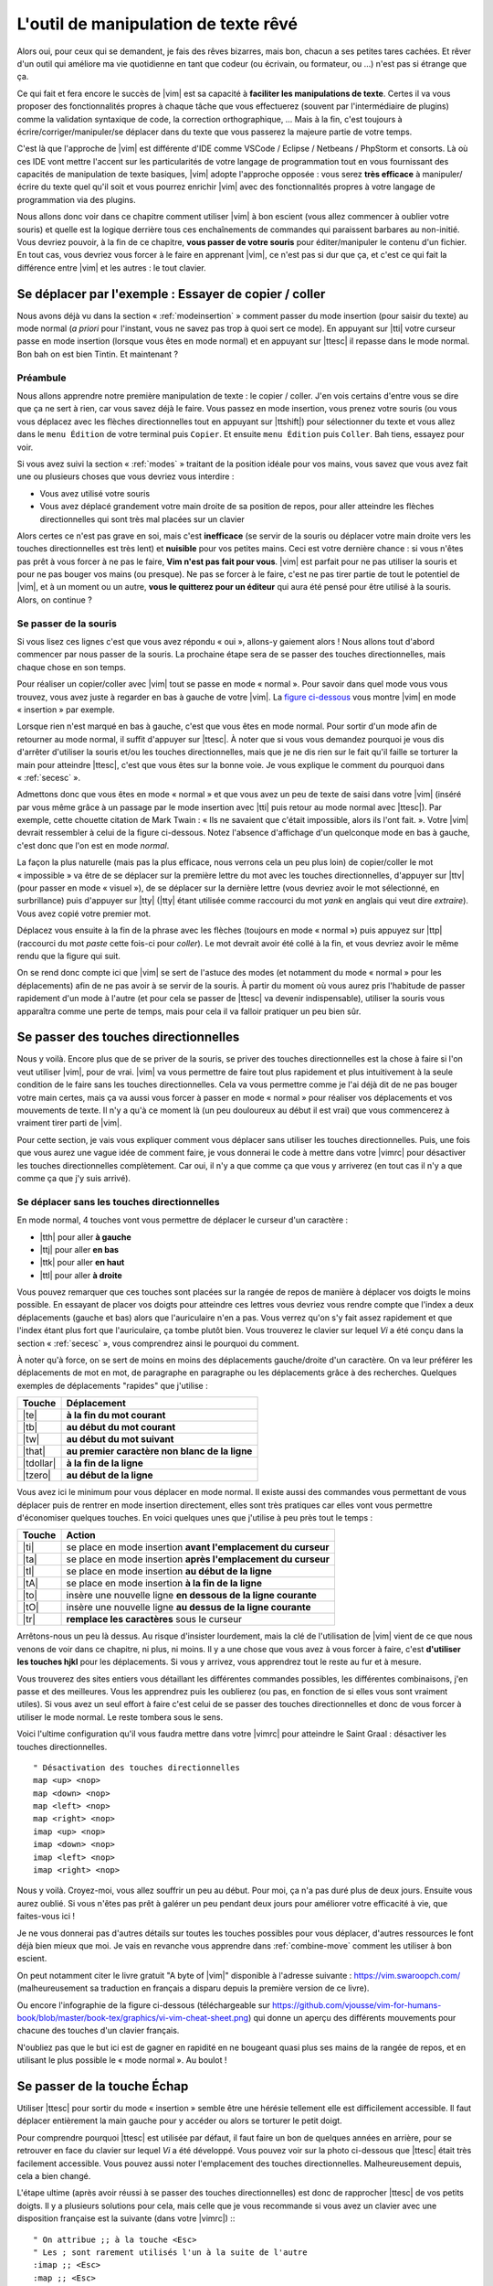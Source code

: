 *************************************
L'outil de manipulation de texte rêvé
*************************************

Alors oui, pour ceux qui se demandent, je fais des rêves bizarres, mais bon, chacun a ses petites tares cachées. Et rêver d'un outil qui améliore ma vie quotidienne en tant que codeur (ou écrivain, ou formateur, ou …) n'est pas si étrange que ça.

Ce qui fait et fera encore le succès de |vim| est sa capacité à **faciliter les manipulations de texte**. Certes il va vous proposer des fonctionnalités propres à chaque tâche que vous effectuerez (souvent par l'intermédiaire de plugins) comme la validation syntaxique de code, la correction orthographique, … Mais à la fin, c'est toujours à écrire/corriger/manipuler/se déplacer dans du texte que vous passerez la majeure partie de votre temps. 

C'est là que l'approche de |vim| est différente d'IDE comme VSCode / Eclipse / Netbeans / PhpStorm et consorts. Là où ces IDE vont mettre l'accent sur les particularités de votre langage de programmation tout en vous fournissant des capacités de manipulation de texte basiques, |vim| adopte l'approche opposée : vous serez **très efficace** à manipuler/écrire du texte quel qu'il soit et vous pourrez enrichir |vim| avec des fonctionnalités propres à votre langage de programmation via des plugins.

Nous allons donc voir dans ce chapitre comment utiliser |vim| à bon escient (vous allez commencer à oublier votre souris) et quelle est la logique derrière tous ces enchaînements de commandes qui paraissent barbares au non-initié. Vous devriez pouvoir, à la fin de ce chapitre, **vous passer de votre souris** pour éditer/manipuler le contenu d'un fichier. En tout cas, vous devriez vous forcer à le faire en apprenant |vim|, ce n'est pas si dur que ça, et c'est ce qui fait la différence entre |vim| et les autres : le tout clavier.

.. _se-deplacer:

Se déplacer par l'exemple : Essayer de copier / coller
======================================================


Nous avons déjà vu dans la section « :ref:`modeinsertion` » comment passer du mode insertion (pour saisir du texte) au mode normal (*a priori* pour l'instant, vous ne savez pas trop à quoi sert ce mode). En appuyant sur |tti| votre curseur passe en mode insertion (lorsque vous êtes en mode normal) et en appuyant sur |ttesc| il repasse dans le mode normal. Bon bah on est bien Tintin. Et maintenant ? 

Préambule
---------

Nous allons apprendre notre première manipulation de texte : le copier / coller. J'en vois certains d'entre vous se dire que ça ne sert à rien, car vous savez déjà le faire. Vous passez en mode insertion, vous prenez votre souris (ou vous vous déplacez avec les flèches directionnelles tout en appuyant sur |ttshift|) pour sélectionner du texte et vous allez dans le ``menu Édition`` de votre terminal puis ``Copier``. Et ensuite ``menu Édition`` puis ``Coller``. Bah tiens, essayez pour voir.

Si vous avez suivi la section « :ref:`modes` » traitant de la position idéale pour vos mains, vous savez que vous avez fait une ou plusieurs choses que vous devriez vous interdire :


- Vous avez utilisé votre souris
- Vous avez déplacé grandement votre main droite de sa position de repos, pour aller atteindre les flèches directionnelles qui sont très mal placées sur un clavier


Alors certes ce n'est pas grave en soi, mais c'est **inefficace** (se servir de la souris ou déplacer votre main droite vers les touches directionnelles est très lent) et **nuisible** pour vos petites mains. Ceci est votre dernière chance : si vous n'êtes pas prêt à vous forcer à ne pas le faire, **Vim n'est pas fait pour vous**. |vim| est parfait pour ne pas utiliser la souris et pour ne pas bouger vos mains (ou presque). Ne pas se forcer à le faire, c'est ne pas tirer partie de tout le potentiel de |vim|, et à un moment ou un autre, **vous le quitterez pour un éditeur** qui aura été pensé pour être utilisé à la souris. Alors, on continue ?

Se passer de la souris
----------------------

Si vous lisez ces lignes c'est que vous avez répondu « oui », allons-y gaiement alors ! Nous allons tout d'abord commencer par nous passer de la souris. La prochaine étape sera de se passer des touches directionnelles, mais chaque chose en son temps.


Pour réaliser un copier/coller avec |vim| tout se passe en mode « normal ». Pour savoir dans quel mode vous vous trouvez, vous avez juste à regarder en bas à gauche de votre |vim|. La `figure ci-dessous`_ vous montre |vim| en mode « insertion » par exemple. 

.. _figure ci-dessous: `mode insert`_

.. _mode insert:

.. image:: ../../book-tex/graphics/vim-insert.png


Lorsque rien n'est marqué en bas à gauche, c'est que vous êtes en mode normal. Pour sortir d'un mode afin de retourner au mode normal, il suffit d'appuyer sur |ttesc|. À noter que si vous vous demandez pourquoi je vous dis d'arrêter d'utiliser la souris et/ou les touches directionnelles, mais que je ne dis rien sur le fait qu'il faille se torturer la main pour atteindre |ttesc|, c'est que vous êtes sur la bonne voie. Je vous explique le comment du pourquoi dans « :ref:`secesc` ».


Admettons donc que vous êtes en mode « normal » et que vous avez un peu de texte de saisi dans votre |vim| (inséré par vous même grâce à un passage par le mode insertion avec |tti| puis retour au mode normal avec |ttesc|). Par exemple, cette chouette citation de Mark Twain : « Ils ne savaient que c'était impossible, alors ils l'ont fait. ». Votre |vim| devrait ressembler à celui de la figure ci-dessous. Notez l'absence d'affichage d'un quelconque mode en bas à gauche, c'est donc que l'on est en mode *normal*.

.. _twain:

.. image:: ../../book-tex/graphics/vim-twain.png

La façon la plus naturelle (mais pas la plus efficace, nous verrons cela un peu plus loin) de copier/coller le mot « impossible » va être de se déplacer sur la première lettre du mot avec les touches directionnelles, d'appuyer sur |ttv| (pour passer en mode « visuel »), de se déplacer sur la dernière lettre (vous devriez avoir le mot sélectionné, en surbrillance) puis d'appuyer sur |tty| (|tty| étant utilisée comme raccourci du mot *yank* en anglais qui veut dire *extraire*). Vous avez copié votre premier mot.

Déplacez vous ensuite à la fin de la phrase avec les flèches (toujours en mode « normal ») puis appuyez sur |ttp| (raccourci du mot *paste* cette fois-ci pour *coller*). Le mot devrait avoir été collé à la fin, et vous devriez avoir le même rendu que la figure qui suit.

.. _vim-paste:

.. image:: ../../book-tex/graphics/vim-paste.png

On se rend donc compte ici que |vim| se sert de l'astuce des modes (et notamment du mode « normal » pour les déplacements) afin de ne pas avoir à se servir de la souris.
À partir du moment où vous aurez pris l'habitude de passer rapidement d'un mode à l'autre (et pour cela se passer de |ttesc| va devenir indispensable), utiliser la souris vous apparaîtra comme une perte de temps, mais pour cela il va falloir pratiquer un peu bien sûr.

.. _secse-passer-touches-dir:

Se passer des touches directionnelles
=====================================

Nous y voilà. Encore plus que de se priver de la souris, se priver des touches directionnelles est la chose à faire si l'on veut utiliser |vim|, pour de vrai. |vim| va vous permettre de faire tout plus rapidement et plus intuitivement à la seule condition de le faire sans les touches directionnelles.
Cela va vous permettre comme je l'ai déjà dit de ne pas bouger votre main certes, mais ça va aussi vous forcer à passer en mode « normal » pour réaliser vos déplacements et vos mouvements de texte. Il n'y a qu'à ce moment là (un peu douloureux au début il est vrai) que vous commencerez à vraiment tirer parti de |vim|.

Pour cette section, je vais vous expliquer comment vous déplacer sans utiliser les touches directionnelles. Puis, une fois que vous aurez une vague idée de comment faire, je vous donnerai le code à mettre dans votre |vimrc| pour désactiver les touches directionnelles complètement. Car oui, il n'y a que comme ça que vous y arriverez (en tout cas il n'y a que comme ça que j'y suis arrivé).


Se déplacer sans les touches directionnelles
--------------------------------------------

En mode normal, 4 touches vont vous permettre de déplacer le curseur d'un caractère :

* |tth| pour aller **à gauche**
* |ttj| pour aller **en bas**
* |ttk| pour aller **en haut**
* |ttl| pour aller **à droite**


.. _hjkl:

.. image:: ../../book-tex/graphics/hjkl.png

Vous pouvez remarquer que ces touches sont placées sur la rangée de repos de manière à déplacer vos doigts le moins possible. En essayant de placer vos doigts pour atteindre ces lettres vous devriez vous rendre compte que l'index a deux déplacements (gauche et bas) alors que l'auriculaire n'en a pas. Vous verrez qu'on s'y fait assez rapidement et que l'index étant plus fort que l'auriculaire, ça tombe plutôt bien. Vous trouverez le clavier sur lequel *Vi* a été conçu dans la section « :ref:`secesc` », vous comprendrez ainsi le pourquoi du comment.

À noter qu'à force, on se sert de moins en moins des déplacements gauche/droite d'un caractère. On va leur préférer les déplacements de mot en mot, de paragraphe en paragraphe ou les déplacements grâce à des recherches. Quelques exemples de déplacements "rapides" que j'utilise :

========== ===============================================
Touche     Déplacement
========== ===============================================
|te|       **à la fin du mot courant**
|tb|       **au début du mot courant**
|tw|       **au début du mot suivant**
|that|     **au premier caractère non blanc de la ligne**
|tdollar|  **à la fin de la ligne**
|tzero|    **au début de la ligne**
========== ===============================================


Vous avez ici le minimum pour vous déplacer en mode normal. Il existe aussi des commandes vous permettant de vous déplacer puis de rentrer en mode insertion directement, elles sont très pratiques car elles vont vous permettre d'économiser quelques touches. En voici quelques unes que j'utilise à peu près tout le temps :

======== ================================================================
Touche   Action
======== ================================================================
|ti|     se place en mode insertion **avant l'emplacement du curseur**
|ta|     se place en mode insertion **après l'emplacement du curseur**
|tI|     se place en mode insertion **au début de la ligne**
|tA|     se place en mode insertion **à la fin de la ligne**
|to|     insère une nouvelle ligne **en dessous de la ligne courante**
|tO|     insère une nouvelle ligne **au dessus de la ligne courante**
|tr|     **remplace les caractères** sous le curseur
======== ================================================================

Arrêtons-nous un peu là dessus. Au risque d'insister lourdement, mais la clé de l'utilisation de |vim| vient de ce que nous venons de voir dans ce chapitre, ni plus, ni moins. Il y a une chose que vous avez à vous forcer à faire, c'est **d'utiliser les touches hjkl** pour les déplacements. Si vous y arrivez, vous apprendrez tout le reste au fur et à mesure.

Vous trouverez des sites entiers vous détaillant les différentes commandes possibles, les différentes combinaisons, j'en passe et des meilleures. Vous les apprendrez puis les oublierez (ou pas, en fonction de si elles vous sont vraiment utiles). Si vous avez un seul effort à faire c'est celui de se passer des touches directionnelles et donc de vous forcer à utiliser le mode normal. Le reste tombera sous le sens.

Voici l'ultime configuration qu'il vous faudra mettre dans votre |vimrc| pour atteindre le Saint Graal : désactiver les touches directionnelles. ::

    " Désactivation des touches directionnelles
    map <up> <nop>
    map <down> <nop>
    map <left> <nop>
    map <right> <nop>
    imap <up> <nop>
    imap <down> <nop>
    imap <left> <nop>
    imap <right> <nop>

Nous y voilà. Croyez-moi, vous allez souffrir un peu au début. Pour moi, ça n'a pas duré plus de deux jours. Ensuite vous aurez oublié. Si vous n'êtes pas prêt à galérer un peu pendant deux jours pour améliorer votre efficacité à vie, que faites-vous ici !

Je ne vous donnerai pas d'autres détails sur toutes les touches possibles pour vous déplacer, d'autres ressources le font déjà bien mieux que moi. Je vais en revanche vous apprendre dans :ref:`combine-move` comment les utiliser à bon escient.

On peut notamment citer le livre gratuit "A byte of |vim|" disponible à l'adresse suivante : https://vim.swaroopch.com/ (malheureusement sa traduction en français a disparu depuis la première version de ce livre).

Ou encore l'infographie de la figure ci-dessous (téléchargeable sur https://github.com/vjousse/vim-for-humans-book/blob/master/book-tex/graphics/vi-vim-cheat-sheet.png) qui donne un aperçu des différents mouvements pour chacune des touches d'un clavier français.

.. _cheat-sheet:

.. image:: ../../book-tex/graphics/vi-vim-cheat-sheet.png


N'oubliez pas que le but ici est de gagner en rapidité en ne bougeant quasi plus ses mains de la rangée de repos, et en utilisant le plus possible le « mode normal ». Au boulot !

.. _secesc:

Se passer de la touche Échap
============================

Utiliser |ttesc| pour sortir du mode « insertion » semble être une hérésie tellement elle est difficilement accessible. Il faut déplacer entièrement la main gauche pour y accéder ou alors se torturer le petit doigt.

Pour comprendre pourquoi |ttesc| est utilisée par défaut, il faut faire un bon de quelques années en arrière, pour se retrouver en face du clavier sur lequel *Vi* a été développé. Vous pouvez voir sur la photo ci-dessous que |ttesc| était très facilement accessible. Vous pouvez aussi noter l'emplacement des touches directionnelles. Malheureusement depuis, cela a bien changé.

.. _vi-keyboard:

.. image:: ../../book-tex/graphics/lsi-adm3a-full-keyboard.jpg

L'étape ultime (après avoir réussi à se passer des touches directionnelles) est donc de rapprocher |ttesc| de vos petits doigts. Il y a plusieurs solutions pour cela, mais celle que je vous recommande si vous avez un clavier avec une disposition française est la suivante (dans votre |vimrc|) :::

    " On attribue ;; à la touche <Esc>
    " Les ; sont rarement utilisés l'un à la suite de l'autre
    :imap ;; <Esc>
    :map ;; <Esc>

Lorsque vous êtes en mode insertion, il vous suffit d'appuyer deux fois sur |ttsemicolon| pour retourner au mode normal. |ttsemicolon| ne vous demande pas de bouger votre main de la rangée de repos et on l'utilise rarement deux fois de suite (et si c'est le cas, il suffit d'attendre un peu avant de taper le deuxième |tsemicolon|), c'est donc le parfait candidat.

Voici d'autres solutions possibles (cf https://vim.fandom.com/wiki/Avoid_the_escape_key):::

    :imap jj <Esc>

    :imap jk <Esc>

    :imap ii <Esc>

    :imap ` <Esc>

    " Shift-Espace (peut ne pas marcher sur votre système).
    :imap <S-Space> <Esc>

    " Sous Linux avec gvim Vim en console, vous pouvez utiliser Alt-Space.
    :imap <M-Space> <Esc>

.. _combine-move:

Combiner des touches/déplacements
=================================

Maintenant que nous savons nous déplacer en mode normal, il est temps de voir comment réaliser d'autres opérations. Nous avons déjà vu le copier/coller au chapitre :ref:`se-deplacer`, nous allons maintenant voir comment supprimer/éditer plus facilement.

Dans :ref:`secse-passer-touches-dir` nous avons vu qu'il suffisait d'utiliser |ttw| pour se déplacer au début du mot suivant. Nous allons essayer de combiner cela avec quelques nouvelles touches du mode normal :

* |ttd| est utilisée pour « supprimer »
* |ttc| est utilisée pour « supprimer et passer en mode insertion »

À noter que ce qui est supprimé est placé dans le presse-papier en même temps (le « supprimer » se comporte par défaut comme un « couper »).

La particularité de ces touches, c'est qu'elles attendent ensuite un « ordre de déplacement » pour savoir quoi supprimer. Il va donc falloir les combiner avec les déplacements que nous avons déjà vus dans :ref:`secse-passer-touches-dir`.

Cela donnera par exemple :


======================= ============================================================================
Action                  Résultat
======================= ============================================================================
|ttd| puis |ttw|        supprime les caractères jusqu'au prochain mot
|ttc| puis |ttw|        supprime les caractères jusqu'au prochain mot et passera en mode insertion
|ttd| puis |ttdollar|   supprime tout jusqu'à la fin de la ligne
|ttd| puis |tthat|      supprime tout jusqu'au début de la ligne
======================= ============================================================================

Vous pouvez aussi utiliser cela pour copier :

======================= =============================================================
Action                   Résultat
======================= =============================================================
|tty| puis |ttw|        copie les caractères jusqu'au prochain mot
|tty| puis |ttdollar|   copie tout jusqu'à la fin de la ligne
|tty| puis |tthat|      copie tout jusqu'au premier caractère non blanc de la ligne
======================= =============================================================

Il ne vous restera qu'a appuyer sur |ttp| pour coller ce que vous voulez où vous voulez. Par défaut |ttp| colle le texte après la position courante du curseur. Si vous voulez coller avant la position du curseur, utilisez |ttP|.

Il arrive de temps en temps de vouloir aussi supprimer du texte (non sans blague !), voici quelques commandes utiles pour cela :

========= ============
Action    Résultat
========= ============
|tdtd|    efface la ligne courante et la place dans le presse-papier
|tx|      efface le caractère sous le curseur
|tX|      efface le caractère avant le curseur
========= ============

La plupart des mouvements peuvent être préfixés par un nombre multiplicateur. Voici quelques exemples :

================= ============
Action            Résultat
================= ============
``2``\ |td|\ |td| efface deux lignes
``3``\ |tx|       efface 3 caractères vers l'avant du curseur
``3``\ |tX|       efface 3 caractères vers l'arrière du curseur
``2``\ |ty|\ |ty| copie 2 lignes dans le presse-papier
``5``\ |tj|       se déplace de 5 lignes vers le bas
================= ============


Rechercher / Se déplacer rapidement
===================================

Maintenant que nous connaissons les commandes de base pour éditer du texte avec |vim|, voyons voir comment nous déplacer plus rapidement dans notre document. Nous avons déjà évoqué les touches |tw|, |tb|, |that| et |tdollar| qui nous permettent respectivement de se déplacer à la fin d'un mot, au début d'un mot, au début d'une ligne et la fin d'une ligne. Tout d'abord, voyons voir comment « scroller » sans la souris. À noter que toutes ces commandes se font en mode « normal ».

Sauts de page
-------------

Pour faire défiler les pages, il faut utiliser :

* |tctrl| + |tf| pour passer à la page suivante (|tf| pour forward)
* |tctrl| + |tb| pour passer à la page précédente (|tb| pour backward)

Ces raccourcis vont vous permettre d'avancer rapidement dans votre document. 

Vous pouvez aussi :

* Vous rendre au début du fichier en tapant |tgtg|
* Vous rendre à la fin du fichier en tapant |tG|
* Vous rendre à la ligne 23 en tapant |tcolon|\ ``23``

Les marqueurs
-------------

Lorsque je me déplace dans un fichier, j'aime bien pouvoir revenir à certains endroits. Par exemple lorsque je me rends au début du fichier alors que j'étais en train de travailler au milieu de celui-ci, j'aime bien pouvoir revenir directement où je travaillais. Heureusement, |vim| a tout prévu pour cela grâce à l'utilisation de **marqueurs**. Les marqueurs sont tout simplement des « marque-pages » qui permettent à votre curseur de se retrouver à la position où vous aviez mis votre marqueur.

Un marqueur se pose en tapant |tm|\ |ta|. Pour déplacer votre curseur à la position du marqueur tapez |tapos|\ |ta|. Vous pouvez placer plusieurs marqueurs en changeant |ta| par n'importe quelle lettre de l'alphabet (on appelle cela des registres en langage |vim|). Pour placer un autre marqueur vous pouvez par exemple utiliser la lettre |td|. Grâce à |tm|\ |td| vous placerez le marqueur et à |tapos|\ |td| vous vous y rendrez.

La recherche
------------

En mode normal, vous pouvez lancez une recherche en utilisant |ttslash| suivi du texte que vous souhaitez rechercher puis de |ttenter|. Grâce à notre configuration de |vim| vous devriez voir vos occurrences de recherche surlignées en même temps que vous tapez. Par défaut la recherche n'est pas sensible à la casse (pas de différence entre minuscules/majuscules). En revanche, dès que vous taperez une majuscule, la recherche deviendra sensible à la casse. Vous pouvez vous déplacer à la prochaine occurrence de la recherche grâce à |ttn|. Pour vous déplacer à la précédente utilisez |ttN|.

Pour rappel, voici les lignes de votre fichier de configuration qui permettent de faire cela : ::

    " -- Recherche
    set ignorecase            " Ignore la casse lors d'une recherche
    set smartcase             " Si une recherche contient une majuscule,
                                " re-active la sensibilite a la casse
    set incsearch             " Surligne les resultats de recherche pendant la
                                " saisie
    set hlsearch              " Surligne les resultats de recherche

Attention par défaut, la recherche utilise les expressions régulières POSIX. Si vous souhaitez rechercher des caractères habituellement utilisés dans les expressions régulières (comme ``[ ] ^{ } $ /``) n'oubliez pas de les préfixer par ``\``.

Vous pouvez aussi rechercher directement le mot qui est placé sous votre curseur grâce à |ttstar|. Utiliser |ttstar| fera une recherche vers l'avant. Pour faire une recherche vers l'arrière, utilisez |ttsharp|. Pour annuler une recherche, en mode normal, tapez ``:noh``.

Le mode visuel
==============

Je vous en ai déjà parlé lors de l'explication sur le Copier / Coller, mais comme je sais que certains d'entre vous sont tête en l'air, je vous fais un petit rappel ici.

Lorsque vous êtes en mode « normal » appuyez sur |ttv| pour passer en mode "visuel". Vous pourrez alors sélectionner des caractères ou des lignes entières grâce aux différentes façon de vous déplacer que vous venez d'apprendre. Vous pourrez ensuite copier le texte sélectionné avec |tty| puis le coller avec |ttp|. Pour le couper il vous faudra utiliser |ttd|.

En mode normal vous pourrez utiliser |ttV| pour sélectionner lignes par lignes. Et bien sûr, utiliser |ttesc| ou :vimcmd:`;;` pour revenir au mode normal.

À vous de jouer
===============

Vous trouverez une version complète du fichier de configuration à ce stade en ligne ici https://vimebook.com/link/v2/fr/text-manip.

Vous devriez maintenant être capable de n'utiliser que le clavier pour les opérations de manipulation de texte et d'édition. Je n'ai fait que survoler la puissance de |vim| ici, mais ça devrait être suffisant pour survivre. Je vous ai donné ici le strict nécessaire, mais ce strict nécessaire vous permet déjà de profiter de |vim| et du plaisir de ne plus utiliser la souris.

À vous maintenant de lire les nombreuses ressources disponibles sur internet vous décrivant tous les mouvements possibles et imaginables.

Voici une liste de ressources qui pourraient vous être utiles, malheureusement les ressources en français sont assez rares :

* Le site de ce livre https://www.vimebook.com
* A byte of |vim| https://vim.swaroopch.com/
* Un petit pense bête sympathique de différents raccourcis clavier https://tuteurs.ens.fr/unix/editeurs/vim.html
* Un site avec plein de pense-bêtes pour les raccourcis https://vim.rtorr.com/
* Les vidéos d'Andrew Stewart en anglais mais vraiment superbement réalisées : https://www.pluralsight.com/courses/smash-into-vim
* Le blog de Derek Wyatt's en anglais http://derekwyatt.org/vim/tutorials/
* Le livre « Learning to play Vim » en anglais https://themouseless.dev/vim/
* Le site « vim-hero » avec un tutorial interactif très bien fait https://www.vim-hero.com/

Histoire de réveiller l'enfant qui est en vous, je vous conseille vivement d'aller vous amuser avec https://vim-adventures.com/. C'est un jeu de rôle en ligne qui a pour but de vous apprendre à manipuler |vim| ! Voici un petit aperçu :

.. _vim-adventures:

.. image:: ../../book-tex/graphics/vim-adventures.png

Nous allons maintenant passer à la vitesse supérieure : l'utilisation de plugins, ou comment rendre |vim| incontournable.
